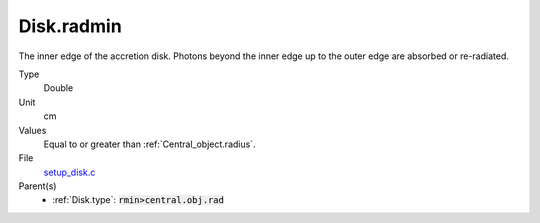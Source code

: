 Disk.radmin
================

The inner edge of the accretion disk. Photons beyond the inner edge up to the outer edge are absorbed or re-radiated.

Type
  Double

Unit
  cm

Values
  Equal to or greater than :ref:`Central_object.radius`.

File
  `setup_disk.c <https://github.com/sirocco-rt/sirocco/blob/master/source/setup_disk.c>`_

Parent(s)
  * :ref:`Disk.type`: :code:`rmin>central.obj.rad`


